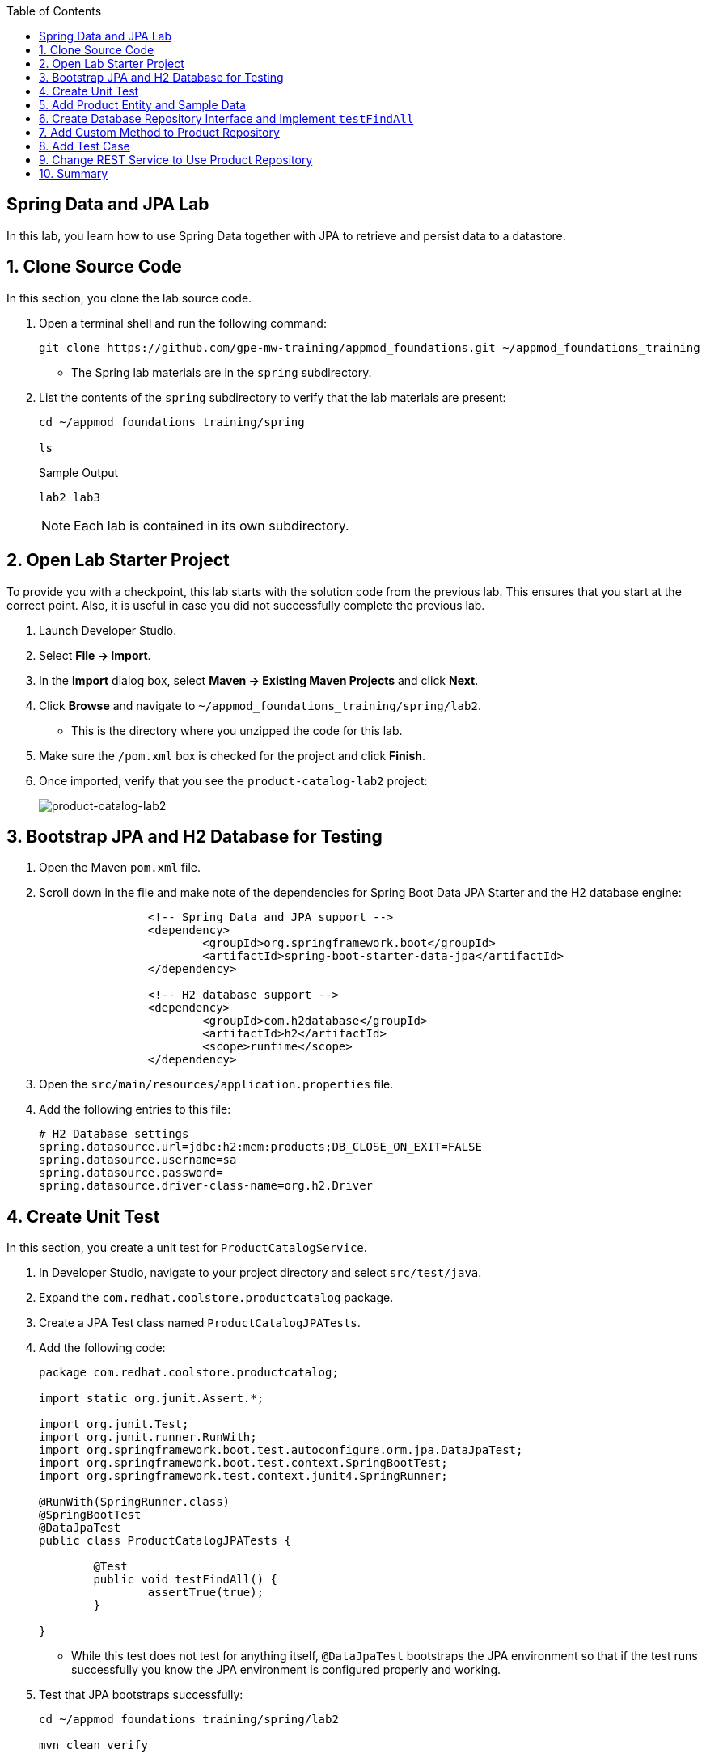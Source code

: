 :scrollbar:
:data-uri:
:toc2:
:linkattrs:


== Spring Data and JPA Lab

In this lab, you learn how to use Spring Data together with JPA to retrieve and persist data to a datastore.

:numbered:

== Clone Source Code

In this section, you clone the lab source code.

. Open a terminal shell and run the following command:
+
[source,sh]
----
git clone https://github.com/gpe-mw-training/appmod_foundations.git ~/appmod_foundations_training
----
* The Spring lab materials are in the `spring` subdirectory.

. List the contents of the `spring` subdirectory to verify that the lab materials are present:
+
[source,sh]
----
cd ~/appmod_foundations_training/spring

ls
----
+
.Sample Output
[source,texinfo]
----
lab2 lab3
----
+
[NOTE]
====
Each lab is contained in its own subdirectory.
====

== Open Lab Starter Project

To provide you with a checkpoint, this lab starts with the solution code from the previous lab. This ensures that you start at the correct point. Also, it is useful in case you did not successfully complete the previous lab.

. Launch Developer Studio.
. Select *File -> Import*.
. In the *Import* dialog box, select *Maven -> Existing Maven Projects* and click *Next*.
. Click *Browse* and navigate to `~/appmod_foundations_training/spring/lab2`.
* This is the directory where you unzipped the code for this lab.
. Make sure the `/pom.xml` box is checked for the project and click *Finish*.

. Once imported, verify that you see the `product-catalog-lab2` project:
+
image::images/lab/product-catalog-lab2.png[product-catalog-lab2]


== Bootstrap JPA and H2 Database for Testing

. Open the Maven `pom.xml` file.

. Scroll down in the file and make note of the dependencies for Spring Boot Data JPA Starter and the H2 database engine:
+
[source,xml]
----

		<!-- Spring Data and JPA support -->
		<dependency>
			<groupId>org.springframework.boot</groupId>
			<artifactId>spring-boot-starter-data-jpa</artifactId>
		</dependency>

		<!-- H2 database support -->
		<dependency>
			<groupId>com.h2database</groupId>
			<artifactId>h2</artifactId>
			<scope>runtime</scope>
		</dependency>
----

. Open the `src/main/resources/application.properties` file.

. Add the following entries to this file:
+
[source,texinfo]
----
# H2 Database settings
spring.datasource.url=jdbc:h2:mem:products;DB_CLOSE_ON_EXIT=FALSE
spring.datasource.username=sa
spring.datasource.password=
spring.datasource.driver-class-name=org.h2.Driver
----

== Create Unit Test

In this section, you create a unit test for `ProductCatalogService`.

. In Developer Studio, navigate to your project directory and select `src/test/java`.

. Expand the `com.redhat.coolstore.productcatalog` package.

. Create a JPA Test class named `ProductCatalogJPATests`.

. Add the following code:
+
[source,java]
----
package com.redhat.coolstore.productcatalog;

import static org.junit.Assert.*;

import org.junit.Test;
import org.junit.runner.RunWith;
import org.springframework.boot.test.autoconfigure.orm.jpa.DataJpaTest;
import org.springframework.boot.test.context.SpringBootTest;
import org.springframework.test.context.junit4.SpringRunner;

@RunWith(SpringRunner.class)
@SpringBootTest
@DataJpaTest
public class ProductCatalogJPATests {

	@Test
	public void testFindAll() {
		assertTrue(true);
	}

}
----

* While this test does not test for anything itself, `@DataJpaTest` bootstraps the JPA environment so that if the test runs successfully you know the JPA environment is configured properly and working.

. Test that JPA bootstraps successfully:
+
[source,sh]
----
cd ~/appmod_foundations_training/spring/lab2

mvn clean verify
----
* Expect all tests to pass.

== Add Product Entity and Sample Data

In this section, you create a product entity and add sample data.

. In Developer Studio, navigate to your project directory and select `src/main/java`.

. Expand the `com.redhat.coolstore.productcatalog` package.

. Add a new class called `Product`.

. Add the following code:
+
[source,java]
----
package com.redhat.coolstore.productcatalog;

import javax.persistence.Column;
import javax.persistence.Entity;
import javax.persistence.GeneratedValue;
import javax.persistence.GenerationType;
import javax.persistence.Id;

@Entity
public class Product {

	@Id
	@GeneratedValue(strategy=GenerationType.AUTO)
	private Long itemId;

	private String name;

	@Column(length=2000)
	private String description;

	private double price;

	public Product() {}

	public Long getItemId() {
		return itemId;
	}

	public void setItemId(Long itemId) {
		this.itemId = itemId;
	}

	public String getName() {
		return name;
	}

	public void setName(String name) {
		this.name = name;
	}

	public String getDescription() {
		return description;
	}

	public void setDescription(String description) {
		this.description = description;
	}

	public double getPrice() {
	return price;
	}

	public void setPrice(double price) {
		this.price = price;
	}
}
----

. Add a new file, `src/main/resources/import.sql`, with the following content:
+
[source,texinfo]
----
insert into PRODUCT (item_id, name, description, price) values (329299, 'Red Fedora', 'Official Red Hat Fedora', 34.99);
insert into PRODUCT (item_id, name, description, price) values (329199, 'Forge Laptop Sticker', 'JBoss Community Forge Project Sticker', 8.50);
insert into PRODUCT (item_id, name, description, price) values (165613, 'Solid Performance Polo', 'Moisture-wicking, antimicrobial 100% polyester design wicks for life of garment. No-curl, rib-knit collar; special collar band maintains crisp fold; three-button placket with dyed-to-match buttons; hemmed sleeves; even bottom with side vents; Import. Embroidery. Red Pepper.',17.80);
insert into PRODUCT (item_id, name, description, price) values (165614, 'Ogio Caliber Polo', 'Moisture-wicking 100% polyester. Rib-knit collar and cuffs; Ogio jacquard tape inside neck; bar-tacked three-button placket with Ogio dyed-to-match buttons; side vents; tagless; Ogio badge on left sleeve. Import. Embroidery. Black.', 28.75);
insert into PRODUCT (item_id, name, description, price) values (165954, '16 oz. Vortex Tumbler', 'Double-wall insulated, BPA-free, acrylic cup. Push-on lid with thumb-slide closure; for hot and cold beverages. Holds 16 oz. Hand wash only. Imprint. Clear.', 6.00);
insert into PRODUCT (item_id, name, description, price) values (444434, 'Pebble Smart Watch', 'Smart glasses and smart watches are perhaps two of the most exciting developments in recent years.', 24.00);
insert into PRODUCT (item_id, name, description, price) values (444435, 'Oculus Rift', 'The world of gaming has also undergone some very unique and compelling tech advances in recent years. Virtual reality, the concept of complete immersion into a digital universe through a special headset, has been the white whale of gaming and digital technology ever since Geekstakes Oculus Rift GiveawayNintendo marketed its Virtual Boy gaming system in 1995.Lytro',106.00 );
insert into PRODUCT (item_id, name, description, price) values (444436, 'Lytro Camera', 'Consumers who want to up their photography game are looking at newfangled cameras like the Lytro Field camera, designed to take photos with infinite focus, so you can decide later exactly where you want the focus of each image to be.', 44.30);
----

. Run the test:
+
[source,sh]
----
mvn clean verify
----

. Examine the console output and verify that you see lines similar to these, indicating that the data is loaded:
+
.Sample Output
[source,sh]
----
o.hibernate.jpa.internal.util.LogHelper  : HHH000204: Processing PersistenceUnitInfo [
	name: default
	...]
org.hibernate.dialect.Dialect            : HHH000400: Using dialect: org.hibernate.dialect.H2Dialect

org.hibernate.tool.hbm2ddl.SchemaExport  : HHH000227: Running hbm2ddl schema export

Hibernate: drop table product if exists
Hibernate: create table product (item_id bigint generated by default as identity, description varchar(2000), name varchar(255), price double not null, primary key (item_id))

org.hibernate.tool.hbm2ddl.SchemaExport  : HHH000476: Executing import script '/import.sql'
org.hibernate.tool.hbm2ddl.SchemaExport  : HHH000230: Schema export complete
----


== Create Database Repository Interface and Implement `testFindAll`

. In Developer Studio, navigate to your project directory and select `src/main/java`.

. Expand the `com.redhat.coolstore.productcatalog` package.

. Add a new interface called `ProductRepository`.

. Add the following code:
+
[source,java]
----
package com.redhat.coolstore.productcatalog;

import org.springframework.data.jpa.repository.JpaRepository;

public interface ProductRepository extends JpaRepository<Product, Long>{

}
----

. In Developer Studio, navigate to your project directory and select `src/test/java`.

. Open `ProductCatalogJPATests` and inject `ProductRepository` as a class variable:
+
[source,java]
----
	@Autowired
	private ProductRepository productRepository;
----
* Remember to add an import statement for `org.springframework.beans.factory.annotation.Autowired`.

. In the `ProductCatalogJPATests` class, change the `testFindAll` method to look like this:
+
[source,java]
----
	@Test
	public void testFindAll() {
		List<Product> productList = productRepository.findAll();
		assertEquals(productList.size(), 0);
	}
----
* Remember to add import statements for `import java.util.List;` and `import static org.junit.Assert.assertEquals;`

. Run the test:
+
[source,sh]
----
mvn clean verify
----
* Expect the test to fail because the test case is checking for zero products, but the database has eight products.

. Update the test case to check for eight products:
+
[source,java]
----
		assertEquals(productList.size(), 8);
----

. Run the test again and verify that eight products are returned:
+
[source,sh]
----
mvn clean verify
----
* Expect the test to pass.

== Add Custom Method to Product Repository

In this section, you add a custom `findByName` method to `ProductRepository` that returns a product by name.

. Open the `ProductRepository` class and add the following interface method:
+
[source,java]
----
	public Product findByName(String name);
----

. Open `ProductCatalogJPATests.java` and add the following test:
+
[source,java]
----
	@Test
	public void testFindByName() {
		Product product = productRepository.findByName("Oculus Rift");
		assertTrue(444435L == product.getItemId());
	}
----
* Remember to add an import statement for `import static org.junit.Assert.assertTrue;`.

. Test and verify:
+
[source,sh]
----
mvn verify
----
* Expect the test to pass.

== Add Test Case

In this section, you add a test case that creates and deletes an entry.

. Open `ProductCatalogJPATests.java` and add the following test:
+
[source,java]
----
	@Test
	public void testSaveAndDeleteProduct() {

		Product newProduct = new Product();
		newProduct.setName("Test Prod");
		newProduct.setDescription("This is a description");
		newProduct.setPrice(10.00d);

		Product product = productRepository.save(newProduct);
		long id = product.getItemId();

		assertNotNull(productRepository.findOne(id));

		productRepository.delete(product);

		assertNull(productRepository.findOne(id));
	}
----
* Remember to add import statements for `import static org.junit.Assert.assertNull;` and `import static org.junit.Assert.assertNotNull;`

. Test and verify:
+
[source,sh]
----
mvn verify
----
* Expect the test to pass.


== Change REST Service to Use Product Repository

In this section, you change the REST service to use `ProductRepository` and return the product list.

. Open `ProductCatalogService` and inject `ProductRepository` as a class variable:
+
[source,java]
----
	@Autowired
	private ProductRepository productRepository;
----

* Remember to add an import statement for `org.springframework.beans.factory.annotation.Autowired`.

. Delete the `sayHello` method.

. Add a new `list` method to return the outcome of `productRepository.findAll()`:
+
[source,java]
----
    @GetMapping("/products")
    public List<Product> list() {
        return productRepository.findAll();
    }
----

* Remember to add an import statement for `java.util.List`.

. Open `ProductCatalogApplicationTests` and delete the `testDefaultProductList` test method.

. Run the application:
+
[source,sh]
----
mvn spring-boot:run
----

. In another terminal shell, run `curl` to test the endpoint:
+
[source,sh]
----
curl http://localhost:8080/products
----
+
.Sample Output
[source,sh]
----
[{"itemId":165613,"name":"Solid Performance Polo","description":"Moisture-wicking, antimicrobial 100% polyester design wicks for life of garment. No-curl, rib-knit collar; special collar band maintains crisp fold; three-button placket with dyed-to-match buttons; hemmed sleeves; even bottom with side vents; Import. Embroidery. Red Pepper.","price":17.8},{"itemId":165614,"name":"Ogio Caliber Polo","description":"Moisture-wicking 100% polyester. Rib-knit collar and cuffs;
...
----
* This returns a JSON string with the products in the database.

== Summary

In this lab, you used JPA together with Spring Data to extend the REST service to return data from a database.
